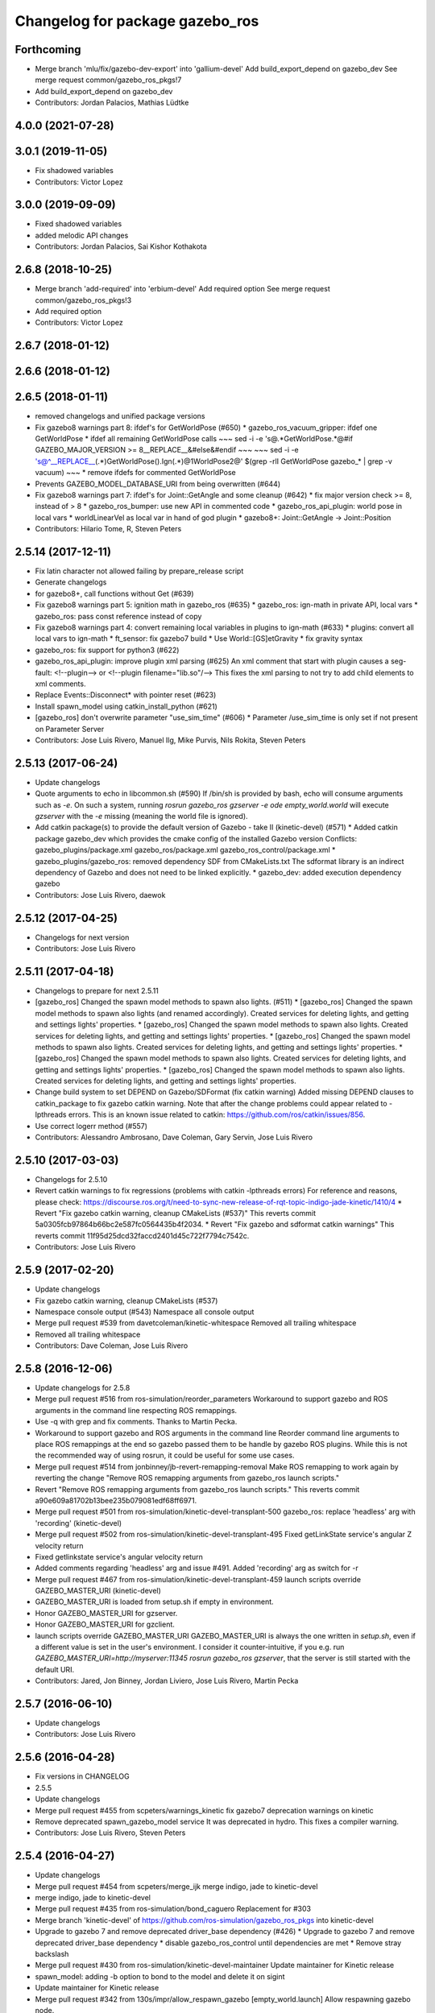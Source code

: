 ^^^^^^^^^^^^^^^^^^^^^^^^^^^^^^^^
Changelog for package gazebo_ros
^^^^^^^^^^^^^^^^^^^^^^^^^^^^^^^^

Forthcoming
-----------
* Merge branch 'mlu/fix/gazebo-dev-export' into 'gallium-devel'
  Add build_export_depend on gazebo_dev
  See merge request common/gazebo_ros_pkgs!7
* Add build_export_depend on gazebo_dev
* Contributors: Jordan Palacios, Mathias Lüdtke

4.0.0 (2021-07-28)
------------------

3.0.1 (2019-11-05)
------------------
* Fix shadowed variables
* Contributors: Victor Lopez

3.0.0 (2019-09-09)
------------------
* Fixed shadowed variables
* added melodic API changes
* Contributors: Jordan Palacios, Sai Kishor Kothakota

2.6.8 (2018-10-25)
------------------
* Merge branch 'add-required' into 'erbium-devel'
  Add required option
  See merge request common/gazebo_ros_pkgs!3
* Add required option
* Contributors: Victor Lopez

2.6.7 (2018-01-12)
------------------

2.6.6 (2018-01-12)
------------------

2.6.5 (2018-01-11)
------------------
* removed changelogs and unified package versions
* Fix gazebo8 warnings part 8: ifdef's for GetWorldPose (#650)
  * gazebo_ros_vacuum_gripper: ifdef one GetWorldPose
  * ifdef all remaining GetWorldPose calls
  ~~~
  sed -i -e 's@.*GetWorldPose.*@#if GAZEBO_MAJOR_VERSION >= 8\
  __REPLACE_\_&\
  \#else\
  &\
  \#endif
  ~~~
  ~~~
  sed -i -e \
  's@^__REPLACE_\_\(.*\)GetWorldPose()\.Ign\(.*\)@\1WorldPose\2@' \
  $(grep -rlI GetWorldPose gazebo\_* | grep -v vacuum)
  ~~~
  * remove ifdefs for commented GetWorldPose
* Prevents GAZEBO_MODEL_DATABASE_URI from being overwritten (#644)
* Fix gazebo8 warnings part 7: ifdef's for Joint::GetAngle and some cleanup (#642)
  * fix major version check >= 8, instead of > 8
  * gazebo_ros_bumper: use new API in commented code
  * gazebo_ros_api_plugin: world pose in local vars
  * worldLinearVel as local var in hand of god plugin
  * gazebo8+: Joint::GetAngle -> Joint::Position
* Contributors: Hilario Tome, R, Steven Peters

2.5.14 (2017-12-11)
-------------------
* Fix latin character not allowed failing by prepare_release script
* Generate changelogs
* for gazebo8+, call functions without Get (#639)
* Fix gazebo8 warnings part 5: ignition math in gazebo_ros (#635)
  * gazebo_ros: ign-math in private API, local vars
  * gazebo_ros: pass const reference instead of copy
* Fix gazebo8 warnings part 4: convert remaining local variables in plugins to ign-math (#633)
  * plugins: convert all local vars to ign-math
  * ft_sensor: fix gazebo7 build
  * Use World::[GS]etGravity
  * fix gravity syntax
* gazebo_ros: fix support for python3 (#622)
* gazebo_ros_api_plugin: improve plugin xml parsing (#625)
  An xml comment that start with plugin causes a seg-fault:
  <!--plugin-->
  or
  <!--plugin filename="lib.so"/-->
  This fixes the xml parsing to not try to add child elements
  to xml comments.
* Replace Events::Disconnect* with pointer reset (#623)
* Install spawn_model using catkin_install_python (#621)
* [gazebo_ros] don't overwrite parameter "use_sim_time" (#606)
  * Parameter /use_sim_time is only set if not present on Parameter Server
* Contributors: Jose Luis Rivero, Manuel Ilg, Mike Purvis, Nils Rokita, Steven Peters

2.5.13 (2017-06-24)
-------------------
* Update changelogs
* Quote arguments to echo in libcommon.sh (#590)
  If /bin/sh is provided by bash, echo will consume arguments such as `-e`. On such a system, running `rosrun gazebo_ros gzserver -e ode empty_world.world` will execute `gzserver` with the `-e` missing (meaning the world file is ignored).
* Add catkin package(s) to provide the default version of Gazebo - take II (kinetic-devel) (#571)
  * Added catkin package gazebo_dev which provides the cmake config of the installed Gazebo version
  Conflicts:
  gazebo_plugins/package.xml
  gazebo_ros/package.xml
  gazebo_ros_control/package.xml
  * gazebo_plugins/gazebo_ros: removed dependency SDF from CMakeLists.txt
  The sdformat library is an indirect dependency of Gazebo and does not need to be linked explicitly.
  * gazebo_dev: added execution dependency gazebo
* Contributors: Jose Luis Rivero, daewok

2.5.12 (2017-04-25)
-------------------
* Changelogs for next version
* Contributors: Jose Luis Rivero

2.5.11 (2017-04-18)
-------------------
* Changelogs to prepare for next 2.5.11
* [gazebo_ros] Changed the spawn model methods to spawn also lights. (#511)
  * [gazebo_ros] Changed the spawn model methods to spawn also lights (and renamed accordingly).
  Created services for deleting lights, and getting and settings lights' properties.
  * [gazebo_ros] Changed the spawn model methods to spawn also lights.
  Created services for deleting lights, and getting and settings lights' properties.
  * [gazebo_ros] Changed the spawn model methods to spawn also lights.
  Created services for deleting lights, and getting and settings lights' properties.
  * [gazebo_ros] Changed the spawn model methods to spawn also lights.
  Created services for deleting lights, and getting and settings lights' properties.
  * [gazebo_ros] Changed the spawn model methods to spawn also lights.
  Created services for deleting lights, and getting and settings lights' properties.
* Change build system to set DEPEND on Gazebo/SDFormat (fix catkin warning)
  Added missing DEPEND clauses to catkin_package to fix gazebo catkin warning. Note that after the change problems could appear related to -lpthreads errors. This is an known issue related to catkin: https://github.com/ros/catkin/issues/856.
* Use correct logerr method (#557)
* Contributors: Alessandro Ambrosano, Dave Coleman, Gary Servin, Jose Luis Rivero

2.5.10 (2017-03-03)
-------------------
* Changelogs for 2.5.10
* Revert catkin warnings to fix regressions (problems with catkin -lpthreads errors)
  For reference and reasons, please check:
  https://discourse.ros.org/t/need-to-sync-new-release-of-rqt-topic-indigo-jade-kinetic/1410/4
  * Revert "Fix gazebo catkin warning, cleanup CMakeLists (#537)"
  This reverts commit 5a0305fcb97864b66bc2e587fc0564435b4f2034.
  * Revert "Fix gazebo and sdformat catkin warnings"
  This reverts commit 11f95d25dcd32faccd2401d45c722f7794c7542c.
* Contributors: Jose Luis Rivero

2.5.9 (2017-02-20)
------------------
* Update changelogs
* Fix gazebo catkin warning, cleanup CMakeLists (#537)
* Namespace console output (#543)
  Namespace all console output
* Merge pull request #539 from davetcoleman/kinetic-whitespace
  Removed all trailing whitespace
* Removed all trailing whitespace
* Contributors: Dave Coleman, Jose Luis Rivero

2.5.8 (2016-12-06)
------------------
* Update changelogs for 2.5.8
* Merge pull request #516 from ros-simulation/reorder_parameters
  Workaround to support gazebo and ROS arguments in the command line respecting ROS remappings.
* Use -q with grep and fix comments. Thanks to Martin Pecka.
* Workaround to support gazebo and ROS arguments in the command line
  Reorder command line arguments to place ROS remappings at the end so
  gazebo passed them to be handle by gazebo ROS plugins. While this
  is not the recommended way of using rosrun, it could be useful for
  some use cases.
* Merge pull request #514 from jonbinney/jb-revert-remapping-removal
  Make ROS remapping to work again by reverting the change "Remove ROS remapping arguments from gazebo_ros launch scripts."
* Revert "Remove ROS remapping arguments from gazebo_ros launch scripts."
  This reverts commit a90e609a81702b13bee235b079081edf68ff6971.
* Merge pull request #501 from ros-simulation/kinetic-devel-transplant-500
  gazebo_ros: replace 'headless' arg with 'recording' (kinetic-devel)
* Merge pull request #502 from ros-simulation/kinetic-devel-transplant-495
  Fixed getLinkState service's angular Z velocity return
* Fixed getlinkstate service's angular velocity return
* Added comments regarding 'headless' arg and issue #491. Added 'recording' arg as switch for -r
* Merge pull request #467 from ros-simulation/kinetic-devel-transplant-459
  launch scripts override GAZEBO_MASTER_URI (kinetic-devel)
* GAZEBO_MASTER_URI is loaded from setup.sh if empty in environment.
* Honor GAZEBO_MASTER_URI for gzserver.
* Honor GAZEBO_MASTER_URI for gzclient.
* launch scripts override GAZEBO_MASTER_URI
  GAZEBO_MASTER_URI is always the one written in `setup.sh`, even if a different value is set in the user's environment.
  I consider it counter-intuitive, if you e.g. run `GAZEBO_MASTER_URI=http://myserver:11345 rosrun gazebo_ros gzserver`, that the server is still started with the default URI.
* Contributors: Jared, Jon Binney, Jordan Liviero, Jose Luis Rivero, Martin Pecka

2.5.7 (2016-06-10)
------------------
* Update changelogs
* Contributors: Jose Luis Rivero

2.5.6 (2016-04-28)
------------------
* Fix versions in CHANGELOG
* 2.5.5
* Update changelogs
* Merge pull request #455 from scpeters/warnings_kinetic
  fix gazebo7 deprecation warnings on kinetic
* Remove deprecated spawn_gazebo_model service
  It was deprecated in hydro.
  This fixes a compiler warning.
* Contributors: Jose Luis Rivero, Steven Peters

2.5.4 (2016-04-27)
------------------
* Update changelogs
* Merge pull request #454 from scpeters/merge_ijk
  merge indigo, jade to kinetic-devel
* merge indigo, jade to kinetic-devel
* Merge pull request #435 from ros-simulation/bond_caguero
  Replacement for #303
* Merge branch 'kinetic-devel' of https://github.com/ros-simulation/gazebo_ros_pkgs into kinetic-devel
* Upgrade to gazebo 7 and remove deprecated driver_base dependency (#426)
  * Upgrade to gazebo 7 and remove deprecated driver_base dependency
  * disable gazebo_ros_control until dependencies are met
  * Remove stray backslash
* Merge pull request #430 from ros-simulation/kinetic-devel-maintainer
  Update maintainer for Kinetic release
* spawn_model: adding -b option to bond to the model and delete it on sigint
* Update maintainer for Kinetic release
* Merge pull request #342 from 130s/impr/allow_respawn_gazebo
  [empty_world.launch] Allow respawning gazebo node.
* [empty_world.launch] Allow respawning gazebo node.
* Contributors: Hugo Boyer, Isaac IY Saito, Jackie Kay, Jonathan Bohren, Jose Luis Rivero, Steven Peters

2.5.3 (2016-04-11)
------------------
* Update changelogs for 2.5.3
* Merge pull request #390 from peci1/issue_387_remove_ros_remappings
  [gazebo_ros] Remove ROS remapping arguments from gazebo_ros launch scripts.
* Merge branch 'jade-devel' into issue_387_remove_ros_remappings
* Merge pull request #403 from ros-simulation/jade-devel-fix-testing-suite
  Include gazebo binary package as runtime dependency
* Include binary in runtime
* Remove ROS remapping arguments from gazebo_ros launch scripts.
* Contributors: Jose Luis Rivero, Martin Pecka

2.5.2 (2016-02-25)
------------------
* Prepare changelogs
* merging from indigo-devel
* Merge pull request #302 from maxbader/jade-devel-GetModelState
  Header for GetModelState service request for jade-devel
* Merge pull request #362 from ubi-agni/indigo-devel
  [gazebo_ros] fixes #361
* Fix invalid signal name on OS X
  scripts/gazebo: line 30: kill: SIGINT: invalid signal specification
* Merge pull request #364 from bgromov/fix_gazebo_sigint_osx
  [gazebo_ros] Fix invalid signal name on OS X for script/gazebo
* Fix invalid signal name on OS X
  scripts/gazebo: line 30: kill: SIGINT: invalid signal specification
* Restart package resolving from last position, do not start all over.
* 2.4.9
* Generate changelog
* Merge pull request #335 from pal-robotics-forks/add_range_sensor_plugin
  Adds range plugin for infrared and ultrasound sensors from PAL Robotics
* Merge pull request #350 from ros-simulation/indigo-devel_merged_from_jade
  Merge changes from jade-devel into indigo-devel
* Import changes from jade-branch
* Add range world and launch file
* Merge pull request #331 from iche033/fix_disconnect_event
  Fix crash due to world disconnect event
* fix crash
* Merge pull request #2 from ros-simulation/indigo-devel
  Indigo devel
* Merge pull request #314 from ros-simulation/gazebo_cpp11
  Set GAZEBO_CXX_FLAGS to fix c++11 compilation errors
* Set GAZEBO_CXX_FLAGS to fix c++11 compilation errors
* GetModelState modification for jade
* Contributors: Bence Magyar, Boris Gromov, Guillaume Walck, Ian Chen, John Hsu, Jose Luis Rivero, Markus Bader, Nate Koenig, Steven Peters, hsu, iche033

2.5.1 (2015-08-16 02:31)
------------------------
* Generate changelogs
* Merge pull request #352 from ros-simulation/add_range_sensor_plugin-jade
  Port of Pal Robotics range sensor plugin to Jade
* Port of Pal Robotics range sensor plugin to Jade
* Merge pull request #338 from ros-simulation/elevator
  Elevator plugin
* Merge pull request #330 from ros-simulation/issue_323
  run_depend on libgazebo5-dev (#323)
* Added a comment about the need of libgazebo5-dev in runtime
* Added missing files
* Added elevator plugin
* Merge pull request #336 from ros-simulation/jade-devel-c++11
  Use c++11
* Use c++11
* run_depend on libgazebo5-dev (#323)
  Declare the dependency.
  It can be fixed later if we don't want it.
* Contributors: Jose Luis Rivero, Nate Koenig, Steven Peters

2.5.0 (2015-04-30)
------------------
* changelogs
* run_depend on libgazebo5-dev instead of gazebo5
* changelogs
* change the rosdep key for gazebo to gazebo5
* Contributors: Steven Peters, William Woodall

2.4.9 (2015-08-16 01:30)
------------------------
* Generate changelog
* Merge pull request #335 from pal-robotics-forks/add_range_sensor_plugin
  Adds range plugin for infrared and ultrasound sensors from PAL Robotics
* Merge pull request #350 from ros-simulation/indigo-devel_merged_from_jade
  Merge changes from jade-devel into indigo-devel
* Import changes from jade-branch
* Add range world and launch file
* Merge pull request #331 from iche033/fix_disconnect_event
  Fix crash due to world disconnect event
* fix crash
* Merge pull request #2 from ros-simulation/indigo-devel
  Indigo devel
* Merge pull request #314 from ros-simulation/gazebo_cpp11
  Set GAZEBO_CXX_FLAGS to fix c++11 compilation errors
* Set GAZEBO_CXX_FLAGS to fix c++11 compilation errors
* Contributors: Bence Magyar, Ian Chen, Jose Luis Rivero, Nate Koenig, Steven Peters, iche033

2.4.8 (2015-03-17)
------------------
* Generate new changelog
* Merge pull request #242 from ros-simulation/multi_physics
  Specify physics engine in args to empty_world.launch
* Specify physics engine in args to empty_world.launch
* Contributors: Jose Luis Rivero, Steven Peters

2.4.7 (2014-12-15)
------------------
* Changelogs for 2.4.7 branch
* Merge pull request #255 from ros-simulation/fix_gazebo_ros_tutorial_url
  Update Gazebo/ROS tutorial URL
* Merge pull request #238 from ayrton04/indigo-devel
  Fixing handling of non-world frame velocities in setModelState.
* Merge pull request #278 from k-okada/93_indigo
  temporary hack to **fix** the -J joint position option (issue #93), slee...
* temporary hack to **fix** the -J joint position option (issue #93), sleeping for 1 second to avoid race condition. this branch should only be used for debugging, merge only as a last resort.
* Fixing set model state method and test
* Merge pull request #247 from peci1/patch-1
  [gazebo_ros] Fix for #246
* Extended the fix for #246 also to debug, gazebo, gzclient and perf scripts.
* Update Gazebo/ROS tutorial URL
* [gazebo_ros] Fix for #246
  Fixing issue #246 in gzserver.
* Merge pull request #237 from ros-simulation/update_header_license
  Update header license for Indigo
* Fixing handling of non-world frame velocities in setModelState.
* update headers to apache 2.0 license
* update headers to apache 2.0 license
* Contributors: John Hsu, Jose Luis Rivero, Martin Pecka, Steven Peters, Tom Moore, ayrton04, hsu

2.4.6 (2014-09-01)
------------------
* Changelogs for version 2.4.6
* Merge pull request #227 from ros-simulation/fix_get_physics_properties_non_ode_hydro
  check physics engine type before calling set_physics_properties and get\_...
* Merge pull request #232 from ros-simulation/fix_get_physics_properties_non_ode
  Fix get physics properties non ode
* Merge pull request #183 from ros-simulation/issue_182
  Fix STL iterator errors, misc. cppcheck (#182)
* check physics engine type before calling set_physics_properties and get_physics_properteis
* check physics engine type before calling set_physics_properties and get_physics_properteis
* Fixes for calling GetParam() with different physic engines.
* 2.3.6
* Update changelogs for the upcoming release
* Merge pull request #221 from ros-simulation/fix_build
  Fix build for gazebo4
* Fixed boost any cast
* Removed a few warnings
* Update for hydro + gazebo 1.9
* Fix build with gazebo4 and indigo
* Fix STL iterator errors, misc. cppcheck (#182)
  There were some errors in STL iterators.
  Initialized values of member variables in constructor.
  Removed an unused variable (model_name).
* Merge remote-tracking branch 'origin/hydro-devel' into camera-info-manager
* Merge pull request #1 from ros-simulation/hydro-devel
  Merge from upstream
* Contributors: Carlos Agüero, John Hsu, Jonathan Bohren, Jose Luis Rivero, Nate Koenig, Steven Peters, hsu, osrf

2.4.5 (2014-08-18)
------------------
* Changelogs for upcoming release
* Merge pull request #222 from ros-simulation/fix_build_indigo
  Port fix_build branch for indigo-devel (fix compilation for gazebo4)
* Port fix_build branch for indigo-devel
  See pull request #221
* Contributors: Jose Luis Rivero, hsu

2.4.4 (2014-07-18)
------------------
* Update Changelog
* Merge branch 'hydro-devel' into indigo-devel
* Merge remote-tracking branch 'upstream/hydro-devel' into hydro-devel
* Merge pull request #199 from Arn-O/hydro-devel
  change equality operator in rosrun scripts to be posix compliant
* Merge pull request #201 from jonbinney/indigo-repos
  Fix repository urls for indigo branch
* Merge pull request #202 from jonbinney/hydro-repos
  Fix repo names in package.xml's (hydro-devel branch)
* Fix repo names in package.xml's
* Fix repo names in package.xml's
* fix issue #198
  Operator ``==`` is not recognized by sh scripts.
* fix issue #198
  Operator ``==`` is not recognized by sh scripts.
* fix issue #198
  Operator ``==`` is not recognized by sh scripts.
* fix issue #198
  Operator ``==`` is not recognized by sh scripts.
* fix issue #198
  Operator ``==`` is not recognized by sh scripts.
* Merge remote-tracking branch 'origin/hydro-devel' into indigo-devel
* Merge pull request #190 from clynamen/patch-1
  Add verbose parameter
* Add verbose parameter
  Add verbose parameter for --verbose gazebo flag
* Merge pull request #188 from markusachtelik/hydro-devel
  added osx support for gazebo start scripts
* added osx support for gazebo start scripts
* Merge remote-tracking branch 'upstream/hydro-devel' into hydro-devel
* Merge remote-tracking branch 'upstream/hydro-devel' into hydro-devel
* Merge pull request #1 from ros-simulation/hydro-devel
  Merge from upstream
* Contributors: Arn-O, John Hsu, Jon Binney, Jonathan Bohren, Markus Achtelik, Markus Bader, Steven Peters, Vincenzo Comito

2.4.3 (2014-05-12)
------------------
* update changelog
* added osx support for gazebo start scripts
* update changelog
* Merge pull request #181 from ros-simulation/gazebo_plugins_undepend
  Reverse gazebo_ros dependency on gazebo_plugins
* Remove gazebo_ros dependency on gazebo_plugins
* Contributors: Markus Achtelik, Steven Peters

2.4.2 (2014-03-27)
------------------
* catkin_tag_changelog
* catkin_generate_changelog
* merging from hydro-devel
* 2.3.5
* catkin_tag_changelog
* catkin_generate_changelog and fix rst format for forthcoming logs
* Merge pull request #157 from pal-robotics/mini-fix
  Very small fix in gazebo_ros_api_plugin
* gazebo_ros: [less-than-minor] fix newlines
* gazebo_ros: remove assignment to self
  If this is needed for any twisted reason, it should be made clear
  anyway. Assuming this line is harmless and removing it because it
  generates cppcheck warnings.
* Merge remote-tracking branch 'upstream/hydro-devel' into hydro-devel
* Merge remote-tracking branch 'upstream/hydro-devel' into hydro-devel
* Contributors: Jim Rothrock, John Hsu, Paul Mathieu, hsu

2.4.1 (2013-11-13 18:52)
------------------------
* bump patch version for indigo-devel to 2.4.1
* merging from indigo-devel after 2.3.4 release
* "2.3.4"
* preparing for 2.3.4 release (catkin_generate_changelog, catkin_tag_changelog)
* Merge branch 'hydro-devel' of github.com:ros-simulation/gazebo_ros_pkgs into indigo-devel
* Merge pull request #150 from ros-simulation/spawn_model_pose_fix
  Spawn model pose fix
* remove debug statement
* fix sdf spawn with initial pose
* fix sdf spawn with initial pose
* Merge pull request #148 from ros-simulation/spawn_model_pose_fix
  fix spawn initial pose.  When model has a non-zero initial pose and user...
* Merge branch 'hydro-devel' into spawn_model_pose_fix
* Merge pull request #149 from ros-simulation/fix_indentation
  fix indentation
* fix indentation
* Merge pull request #142 from hsu/hydro-devel
  fix issue #38, gui segfault on model deletion
* Merge pull request #140 from v4hn/spawn_model_sleep
  replace time.sleep by rospy.Rate.sleep
* Merge pull request #137 from fsuarez6/patch-1
  Add time import
* Merge pull request #132 from po1/fix-iterators
  Fix iterator-related things
* fix spawn initial pose.  When model has a non-zero initial pose and user specified initial model spawn pose, add the two.
* fix issue #38, gui segfault on model deletion by removing an obsolete call to set selected object state to "normal".
* replace time.sleep by rospy.Rate.sleep
  time was not even imported, so I don't know
  why this could ever have worked...
* Add time import
  When using the -wait option the script fails because is missing the time import
* Use pre-increment for iterators
* Fix iterator erase() problems
* Contributors: Francisco, John Hsu, Paul Mathieu, hsu, v4hn

2.4.0 (2013-10-14)
------------------
* "2.4.0"
* catkin_generate_changelog
* Contributors: John Hsu

2.3.5 (2014-03-26)
------------------
* catkin_tag_changelog
* catkin_generate_changelog and fix rst format for forthcoming logs
* Merge pull request #157 from pal-robotics/mini-fix
  Very small fix in gazebo_ros_api_plugin
* gazebo_ros: [less-than-minor] fix newlines
* gazebo_ros: remove assignment to self
  If this is needed for any twisted reason, it should be made clear
  anyway. Assuming this line is harmless and removing it because it
  generates cppcheck warnings.
* Merge remote-tracking branch 'upstream/hydro-devel' into hydro-devel
* Merge remote-tracking branch 'upstream/hydro-devel' into hydro-devel
* Contributors: Jim Rothrock, John Hsu, Paul Mathieu, hsu

2.3.4 (2013-11-13 18:05)
------------------------
* "2.3.4"
* preparing for 2.3.4 release (catkin_generate_changelog, catkin_tag_changelog)
* Merge pull request #150 from ros-simulation/spawn_model_pose_fix
  Spawn model pose fix
* remove debug statement
* fix sdf spawn with initial pose
* fix sdf spawn with initial pose
* Merge pull request #148 from ros-simulation/spawn_model_pose_fix
  fix spawn initial pose.  When model has a non-zero initial pose and user...
* Merge branch 'hydro-devel' into spawn_model_pose_fix
* Merge pull request #149 from ros-simulation/fix_indentation
  fix indentation
* fix indentation
* Merge pull request #142 from hsu/hydro-devel
  fix issue #38, gui segfault on model deletion
* Merge pull request #140 from v4hn/spawn_model_sleep
  replace time.sleep by rospy.Rate.sleep
* Merge pull request #137 from fsuarez6/patch-1
  Add time import
* Merge pull request #132 from po1/fix-iterators
  Fix iterator-related things
* fix spawn initial pose.  When model has a non-zero initial pose and user specified initial model spawn pose, add the two.
* fix issue #38, gui segfault on model deletion by removing an obsolete call to set selected object state to "normal".
* replace time.sleep by rospy.Rate.sleep
  time was not even imported, so I don't know
  why this could ever have worked...
* Add time import
  When using the -wait option the script fails because is missing the time import
* Use pre-increment for iterators
* Fix iterator erase() problems
* Contributors: Francisco, John Hsu, Paul Mathieu, hsu, v4hn

2.3.3 (2013-10-10)
------------------
* "2.3.3"
* preparing for 2.3.3 release (catkin_generate_changelog, catkin_tag_changelog)
* Merge remote-tracking branch 'upstream/hydro-devel' into hydro-devel
* Merge pull request #118 from ros-simulation/hydro-debug-cleanup
  Hydro debug cleanup
* Cleaned up unnecessary debug output that was recently added
* Merge pull request #116 from ros-simulation/hydro-catkin-fix
  Fix for multiple plugin install locations
* Fixed issue where catkin_find returns more than one library if it is installed from both source and debian
* Fixed issue where catkin_find returns more than one library if it is installed from both source and debian
* Contributors: Dave Coleman, Jim Rothrock, John Hsu, Nate Koenig

2.3.2 (2013-09-19)
------------------
* preparing for 2.3.2 release
* Merge pull request #114 from hsu/hydro-devel
  preparing for 2.3.2 release
* bump versions to 2.3.2
* Updating changelog for 2.3.2
* Merge pull request #104 from ros-simulation/synchronize_with_drcsim_plugins
  synchronize with drcsim plugins
* Merge pull request #108 from ros-simulation/fix_gazebo_includes
  Make gazebo includes use full path
* Make gazebo includes use full path
  In the next release of gazebo, it will be required to use the
  full path for include files. For example,
  include <physics/physics.hh> will not be valid
  include <gazebo/physics/physics.hh> must be done instead.
* update gazebo includes
* Merge branch 'hydro-devel' of github.com:ros-simulation/gazebo_ros_pkgs into synchronize_with_drcsim_plugins
* Merge pull request #106 from ericperko/hydro-devel
  gazebo_ros: Fixed a minor typo in spawn_model error message when -model not specified
* Fixed a minor typo in spawn_model error message when -model not specified
* Merge branch 'hydro-devel' into synchronize_with_drcsim_plugins
* Contributors: Eric Perko, John Hsu, Steven Peters, hsu

2.3.1 (2013-08-27)
------------------
* Updating changelogs
* Merge pull request #103 from ros-simulation/ros_control_plugin_header
  Created a header file for the ros_control gazebo plugin
* Cleaned up template, fixes for header files
* Contributors: Dave Coleman, William Woodall

2.3.0 (2013-08-12)
------------------
* Updated changelogs
* Merge branch 'hydro-devel' of https://github.com/ros-simulation/gazebo_ros_pkgs into hydro-devel
* Merge pull request #100 from ros-simulation/fix_osx
  Fixes found while building on OS X
* gazebo_ros: fixed missing dependency on TinyXML
* gazebo_plugins: replace deprecated boost function
  This is related to this gazebo issue:
  https://bitbucket.org/osrf/gazebo/issue/581/boost-shared\_-_cast-are-deprecated-removed
* Contributors: Dave Coleman, Piyush Khandelwal, William Woodall

2.2.1 (2013-07-29 18:02)
------------------------
* Updated changelogs
* Contributors: Dave Coleman

2.2.0 (2013-07-29 13:55)
------------------------
* Updated changelogs
* Switched to pcl_conversions
* Merged hydro branch
* Merge branch 'hydro-devel' into add_video_plugin
* Merged hydro-devel
* Merge pull request #87 from ros-simulation/remove_SDF_find_package_hydro
  Remove find_package(SDF) from CMakeLists.txt
* Remove find_package(SDF) from CMakeLists.txt
  It is sufficient to find gazebo, which will export the information
  about the SDFormat package.
* Merge branch 'tranmission_parsing' into groovy-devel
* Merge branch 'hydro-devel' into tranmission_parsing
* Merge branch 'hydro-devel' into merge_hydro_into_groovy
* Merge branch 'hydro-devel' into groovy-devel
* Merged hydro-devel branch in groovy-devel
* Merged hydro-devel
* Merged from Hydro-devel
* Merge branch 'hydro-devel' into tranmission_parsing
* Contributors: Dave Coleman, John Hsu, Piyush Khandelwal, Steven Peters

2.1.5 (2013-07-18)
------------------
* changelogs for 2.1.5
* Merge pull request #77 from meyerj/fix_gazebo_ros_paths_plugin_variable_names
  gazebo_ros: fixed variable names in gazebo_ros_paths_plugin
* gazebo_ros: fixed variable names in gazebo_ros_paths_plugin
* Contributors: Dave Coleman, Johannes Meyer, Tully Foote

2.1.4 (2013-07-14)
------------------
* Bumped pkg version
* Updated changelogs
* Merge pull request #75 from ros-simulation/add_tbb_temp
  Add tbb temporarily to work around #74
* Contributors: Dave Coleman, Tully Foote

2.1.3 (2013-07-13)
------------------
* adding changelog 2.1.3
* Contributors: Tully Foote

2.1.2 (2013-07-12)
------------------
* Added changelogs
* Added author
* Merge pull request #70 from ros-simulation/cmake_cleanup
  Cmake cleanup
* Tweak to make SDFConfig.cmake
* Merge pull request #69 from ros-simulation/dev
  Cleaned up gazebo_ros_paths_plugin
* Cleaned up CMakeLists.txt for all gazebo_ros_pkgs
* Cleaned up gazebo_ros_paths_plugin
* Contributors: Dave Coleman, hsu

2.1.1 (2013-07-10)
------------------
* Merge branch 'hydro-devel' of github.com:ros-simulation/gazebo_ros_pkgs into hydro-devel
* Reduced number of debug msgs
* Merge pull request #66 from ros-simulation/dynamic_reconfigure
  Fixed dynamic reconfigure namespace, cleaned up various code
* Fixed physics dynamic reconfigure namespace
* Merge branch 'hydro-devel' into dev
* Merge pull request #65 from meyerj/fix_gazebo_ros_api_plugin_loaded_flag
  gazebo_ros: GazeboRosApiPlugin is not properly unloaded during destruction
* gazebo_ros_api_plugin: set plugin_loaded\_ flag to true in
  GazeboRosApiPlugin::Load() function
* Merge pull request #59 from ros-simulation/CMake_Tweak
  Added dependency to prevent missing msg header, cleaned up CMakeLists
* Merge pull request #62 from ros-simulation/move_python_pkgs
  Moved gazebo_interface.py from gazebo/ folder to gazebo_ros/ folder
* Merge pull request #61 from ros-simulation/no_gazebo_pkg
  No gazebo pkg
* Merge branch 'move_python_pkgs' into dev
* Actually we need __init_\_.py
* Cleaning up code
* Merge branch 'no_gazebo_pkg' into dev
* Merge branch 'move_python_pkgs' into dev
* Merge branch 'CMake_Tweak' into dev
* Moved gazebo_interface.py from gazebo/ folder to gazebo_ros/ folder
* Removed searching for plugins under 'gazebo' pkg because of rospack warnings
* Minor print modification
* Added dependency to prevent missing msg header, cleaned up CMakeLists
* Contributors: Dave Coleman, Johannes Meyer

2.1.0 (2013-06-27)
------------------
* Merge pull request #34 from meyerj/support_gazebo_package_name_for_plugins_patch
  also support gazebo instead of gazebo_ros for package exports
* gazebo_ros: added deprecated warning for packages that use gazebo as
  package name for exported paths
* Merge branch 'hydro-devel' of github.com:osrf/gazebo_ros_pkgs into hydro-devel
* Hiding some debug info
* Merge pull request #49 from meyerj/gazebo_ros_debug_install_space_fix
  debug script does not work in install space
* gazebo_ros: use rosrun in debug script, as rospack find gazebo_ros returns the wrong path in install space
* Hide Model XML debut output to console
* Merge remote-tracking branch 'origin/hydro-devel' into robot_hw_sim
* Merge pull request #42 from osrf/api_plugin_no_include
  gazebo_ros_api_plugin.h is no longer exposed in the include folder
* Merge branch 'hydro-devel' of https://github.com/osrf/gazebo_ros_pkgs into terminate_service_thread_fix
  Conflicts:
  gazebo_plugins/include/gazebo_plugins/PubQueue.h
* gazebo_ros_api_plugin.h is no longer exposed in the include folder
* Merge pull request #35 from meyerj/fix_include_directory_installation_target
  Header files of packages gazebo_ros and gazebo_plugins are installed to the wrong location
* Added args to launch files, documentation
* Merge pull request #28 from osrf/no_roscore_handling
  Better handling of gazebo_ros run when no roscore started
* gazebo_ros: also support gazebo instead of gazebo_ros as package name for plugin_path, gazebo_model_path or gazebo_media_path exports
* gazebo_plugins/gazebo_ros: fixed install directories for include files and gazebo scripts
* Merge pull request #26 from piyushk/robot-namespace-fix
  SDF and URDF now set robotNamespace for plugins
* changed comment location
* added block comments for walkChildAddRobotNamespace
* SDF and URDF now set robotNamespace for plugins
* Better handling of gazebo_ros run when no roscore started
* Contributors: Dave Coleman, Johannes Meyer, Piyush Khandelwal

2.0.2 (2013-06-20)
------------------
* Added Gazebo dependency
* Merge pull request #19 from piyushk/gazebo-script-bash-fix
  modified script to work in bash correctly (tested on ubuntu 12.04 LTS)
* changed the final kill to send a SIGINT and ensure only the last background process is killed.
* modified script to work in bash correctly (tested on ubuntu 12.04 LTS)
* Contributors: Dave Coleman, Piyush Khandelwal

2.0.1 (2013-06-19)
------------------
* Incremented version to 2.0.1
* Fixed circular dependency, removed deprecated pkgs since its a stand alone pkg
* Merge branch 'dave_dev' into hydro-devel
* Shortened line lengths of function headers
* Contributors: Dave Coleman

2.0.0 (2013-06-18)
------------------
* Changed version to 2.0.0 based on gazebo_simulator being 1.0.0
* Updated package.xml files for ros.org documentation purposes
* Merge pull request #15 from osrf/topics_services
  Revamped Gazebo Services
* Combined updateSDFModelPose and updateSDFName, added ability to spawn SDFs from model database, updates SDF version to lastest in parts of code, updated the tests
* Renamed Gazebo model to SDF model, added ability to spawn from online database
* Merge pull request #11 from osrf/plugin_updates
  Merged Atlas ROS Plugins
* Fixed really obvious error checking bug
* Deprecated -gazebo arg in favor of -sdf tag
* Reordered services and messages to be organized and reflect documentation. No code change
* Cleaned up file, addded debug info
* Merged changes from Atlas ROS plugins, cleaned up headers
* Merge pull request #8 from osrf/code_cleanup
  Code cleanup
* Small fixes per ffurrer's code review
* Deprecated warnings fixes
* Cleaned up comment blocks - removed from .cpp and added to .h
* Merged branches and more small cleanups
* Merge pull request #5 from osrf/shutdown_segfault_fix
  Shutdown segfault fix
* Small compile error fix
* Standardized function and variable naming convention, cleaned up function comments
* Reduced debug output and refresh frequency of robot spawner
* Converted all non-Gazebo pointers to boost shared_ptrs
* Removed old Gazebo XML handling functions - has been replaced by SDF, various code cleanup
* Removed the physics reconfigure node handle, switched to async ROS spinner, reduced required while loops
* Merge branch 'groovy-devel' of github.com:osrf/gazebo_pkgs into shutdown_segfault_fix
* Fixed shutdown segfault, renamed rosnode\_ to nh\_, made all member variables have _ at end, formatted functions
* Added small comment
* Merge branch 'groovy-devel' of https://github.com/osrf/gazebo_pkgs into groovy-devel
* adding install for gazebo_ros launchfiles
* Merge branch 'groovy-devel' into shutdown_segfault_fix
* Merge pull request #4 from osrf/ros_formatting
  Formatted files to be double space indent per ROS standards
* Formatted files to be double space indent per ROS standards
* Started fixing thread issues
* Merge pull request #3 from jhu-lcsr-forks/groovy-devel
  Fixing install script names
* Fixing install script names and adding gzserver and gdbrun to install command
* Fixed deprecated warnings, auto formatted file
* Cleaned up status messages
* Added -h -help --help arguemnts to spawn_model
* Merge branch 'groovy-devel' of github.com:osrf/gazebo_pkgs into groovy-devel
* Removed broken worlds
* Removed deprecated namespace argument
* Merge pull request #1 from fmder/groovy-devel
  Path to setup.sh was hard coded in the scripts
* Using pkg-config to find the script installation path.
  Corrected a bash typo with client_final variable in gazebo script.
* Cleaning up world files
* Deprecated fix
* Moved from gazebo_worlds
* Cleaning up launch files
* Moved from gazebo_worlds
* Fixing renaming errors
* Updated launch and world files and moved to gazebo_ros
* Combined gzclient and gzserver
* Added finished loading msg
* All packages building in Groovy/Catkin
* Imported from bitbucket.org
* Contributors: Dave Coleman, Jonathan Bohren, fmder1, hsu
